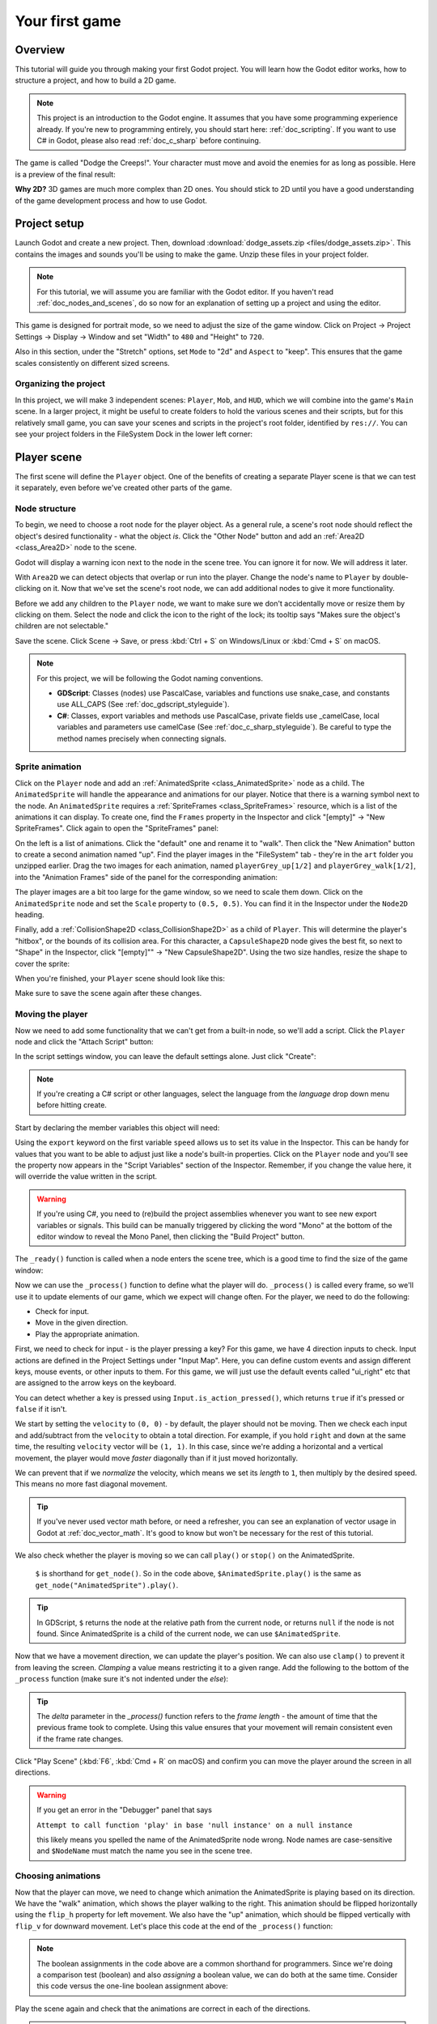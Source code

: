 .. _doc_your_first_game:

Your first game
===============

Overview
--------

This tutorial will guide you through making your first Godot
project. You will learn how the Godot editor works, how to structure
a project, and how to build a 2D game.

.. note:: This project is an introduction to the Godot engine. It
          assumes that you have some programming experience already. If
          you're new to programming entirely, you should start here:
          :ref:`doc_scripting`. If you want to use C# in Godot, please also
          read :ref:`doc_c_sharp` before continuing.

The game is called "Dodge the Creeps!". Your character must move and
avoid the enemies for as long as possible. Here is a preview of the
final result:

.. image:: img/dodge_preview.gif

**Why 2D?** 3D games are much more complex than 2D ones. You should stick to 2D
until you have a good understanding of the game development process and how to
use Godot.

Project setup
-------------

Launch Godot and create a new project. Then, download
:download:`dodge_assets.zip <files/dodge_assets.zip>`. This contains the
images and sounds you'll be using to make the game. Unzip these files in your
project folder.

.. note:: For this tutorial, we will assume you are familiar with the
          Godot editor. If you haven't read :ref:`doc_nodes_and_scenes`, do so now
          for an explanation of setting up a project and using the editor.

This game is designed for portrait mode, so we need to adjust the size of the
game window. Click on Project -> Project Settings -> Display -> Window and
set "Width" to ``480`` and "Height" to ``720``.

Also in this section, under the "Stretch" options, set ``Mode`` to "2d" and
``Aspect`` to "keep". This ensures that the game scales consistently on
different sized screens.

Organizing the project
~~~~~~~~~~~~~~~~~~~~~~

In this project, we will make 3 independent scenes: ``Player``,
``Mob``, and ``HUD``, which we will combine into the game's ``Main``
scene. In a larger project, it might be useful to create folders to hold
the various scenes and their scripts, but for this relatively small
game, you can save your scenes and scripts in the project's root folder,
identified by ``res://``.  You can see your project folders in the FileSystem
Dock in the lower left corner:

.. image:: img/filesystem_dock.png

Player scene
------------

The first scene will define the ``Player`` object. One of the benefits
of creating a separate Player scene is that we can test it separately, even
before we've created other parts of the game.

Node structure
~~~~~~~~~~~~~~

To begin, we need to choose a root node for the player object. As a general rule,
a scene's root node should reflect the object's desired functionality - what the
object *is*. Click the "Other Node" button and add an :ref:`Area2D <class_Area2D>`
node to the scene.

.. image:: img/add_node.png

Godot will display a warning icon next to the node in the scene tree. You can
ignore it for now. We will address it later.

With ``Area2D`` we can detect objects that overlap or run into the player.
Change the node's name to ``Player`` by double-clicking on it. Now that we've
set the scene's root node, we can add additional nodes to give it more
functionality.

Before we add any children to the ``Player`` node, we want to make sure we don't
accidentally move or resize them by clicking on them. Select the node and
click the icon to the right of the lock; its tooltip says "Makes sure the object's children
are not selectable."

.. image:: img/lock_children.png

Save the scene. Click Scene -> Save, or press :kbd:`Ctrl + S` on Windows/Linux or :kbd:`Cmd + S` on macOS.

.. note:: For this project, we will be following the Godot naming conventions.

          - **GDScript**: Classes (nodes) use PascalCase, variables and
            functions use snake_case, and constants use ALL_CAPS (See
            :ref:`doc_gdscript_styleguide`).

          - **C#**: Classes, export variables and methods use PascalCase,
            private fields use _camelCase, local variables and parameters use
            camelCase (See :ref:`doc_c_sharp_styleguide`).  Be careful to type
            the method names precisely when connecting signals.


Sprite animation
~~~~~~~~~~~~~~~~

Click on the ``Player`` node and add an :ref:`AnimatedSprite <class_AnimatedSprite>` node as a
child. The ``AnimatedSprite`` will handle the appearance and animations
for our player. Notice that there is a warning symbol next to the node.
An ``AnimatedSprite`` requires a :ref:`SpriteFrames <class_SpriteFrames>` resource, which is a
list of the animations it can display. To create one, find the
``Frames`` property in the Inspector and click "[empty]" ->
"New SpriteFrames". Click again to open the "SpriteFrames" panel:

.. image:: img/spriteframes_panel.png


On the left is a list of animations. Click the "default" one and rename
it to "walk". Then click the "New Animation" button to create a second animation
named "up". Find the player images in the "FileSystem" tab - they're in the
``art`` folder you unzipped earlier. Drag the two images for each animation, named
``playerGrey_up[1/2]`` and ``playerGrey_walk[1/2]``, into the "Animation Frames"
side of the panel for the corresponding animation:

.. image:: img/spriteframes_panel2.png

The player images are a bit too large for the game window, so we need to
scale them down. Click on the ``AnimatedSprite`` node and set the ``Scale``
property to ``(0.5, 0.5)``. You can find it in the Inspector under the
``Node2D`` heading.

.. image:: img/player_scale.png

Finally, add a :ref:`CollisionShape2D <class_CollisionShape2D>` as a child
of ``Player``. This will determine the player's "hitbox", or the
bounds of its collision area. For this character, a ``CapsuleShape2D``
node gives the best fit, so next to "Shape" in the Inspector, click
"[empty]"" -> "New CapsuleShape2D".  Using the two size handles, resize the
shape to cover the sprite:

.. image:: img/player_coll_shape.png

When you're finished, your ``Player`` scene should look like this:

.. image:: img/player_scene_nodes.png

Make sure to save the scene again after these changes.

Moving the player
~~~~~~~~~~~~~~~~~

Now we need to add some functionality that we can't get from a built-in
node, so we'll add a script. Click the ``Player`` node and click the
"Attach Script" button:

.. image:: img/add_script_button.png

In the script settings window, you can leave the default settings alone. Just
click "Create":

.. note:: If you're creating a C# script or other languages, select the
            language from the `language` drop down menu before hitting create.

.. image:: img/attach_node_window.png

Start by declaring the member variables this object will need:

.. tabs::
 .. code-tab:: gdscript GDScript

    extends Area2D

    export var speed = 400 # How fast the player will move (pixels/sec).
    var screen_size # Size of the game window.

 .. code-tab:: csharp

    using Godot;
    using System;
    
    public class Player : Area2D
    {
        [Export]
        public int speed = 400; // How fast the player will move (pixels/sec).

        public Vector2 screenSize; // Size of the game window.
    }


Using the ``export`` keyword on the first variable ``speed`` allows us to
set its value in the Inspector. This can be handy for values that you
want to be able to adjust just like a node's built-in properties. Click on
the ``Player`` node and you'll see the property now appears in the "Script
Variables" section of the Inspector. Remember, if you change the value here, it
will override the value written in the script.

.. warning:: If you're using C#, you need to (re)build the project assemblies
             whenever you want to see new export variables or signals. This
             build can be manually triggered by clicking the word "Mono" at the
             bottom of the editor window to reveal the Mono Panel, then
             clicking the "Build Project" button.

.. image:: img/export_variable.png

The ``_ready()`` function is called when a node enters the scene tree,
which is a good time to find the size of the game window:

.. tabs::
 .. code-tab:: gdscript GDScript

    func _ready():
        screen_size = get_viewport_rect().size

 .. code-tab:: csharp

    public override void _Ready()
    {
        screenSize = GetViewportRect().Size;
    }

Now we can use the ``_process()`` function to define what the player will do.
``_process()`` is called every frame, so we'll use it to update
elements of our game, which we expect will change often. For the player, we
need to do the following:

- Check for input.
- Move in the given direction.
- Play the appropriate animation.

First, we need to check for input - is the player pressing a key? For
this game, we have 4 direction inputs to check. Input actions are defined
in the Project Settings under "Input Map". Here, you can define custom events and
assign different keys, mouse events, or other inputs to them.
For this game, we will just use the default events called
"ui_right" etc that are assigned to the arrow keys on the keyboard.

You can detect whether a key is pressed using
``Input.is_action_pressed()``, which returns ``true`` if it's pressed
or ``false`` if it isn't.

.. tabs::
 .. code-tab:: gdscript GDScript

    func _process(delta):
        var velocity = Vector2.ZERO # The player's movement vector.
        if Input.is_action_pressed("ui_right"):
            velocity.x += 1
        if Input.is_action_pressed("ui_left"):
            velocity.x -= 1
        if Input.is_action_pressed("ui_down"):
            velocity.y += 1
        if Input.is_action_pressed("ui_up"):
            velocity.y -= 1

        if velocity.length() > 0:
            velocity = velocity.normalized() * speed
            $AnimatedSprite.play()
        else:
            $AnimatedSprite.stop()

 .. code-tab:: csharp

    public override void _Process(float delta)
    {
        var velocity = Vector2.Zero; // The player's movement vector.

        if (Input.IsActionPressed("ui_right"))
        {
            velocity.x += 1;
        }

        if (Input.IsActionPressed("ui_left"))
        {
            velocity.x -= 1;
        }

        if (Input.IsActionPressed("ui_down"))
        {
            velocity.y += 1;
        }

        if (Input.IsActionPressed("ui_up"))
        {
            velocity.y -= 1;
        }

        var animatedSprite = GetNode<AnimatedSprite>("AnimatedSprite");

        if (velocity.Length() > 0)
        {
            velocity = velocity.Normalized() * speed;
            animatedSprite.Play();
        }
        else
        {
            animatedSprite.Stop();
        }
    }

We start by setting the ``velocity`` to ``(0, 0)`` - by default, the player
should not be moving. Then we check each input and add/subtract from the
``velocity`` to obtain a total direction. For example, if you hold ``right``
and ``down`` at the same time, the resulting ``velocity`` vector will be
``(1, 1)``. In this case, since we're adding a horizontal and a vertical
movement, the player would move *faster* diagonally than if it just moved horizontally.

We can prevent that if we *normalize* the velocity, which means we set
its *length* to ``1``, then multiply by the desired speed. This means no
more fast diagonal movement.

.. tip:: If you've never used vector math before, or need a refresher,
         you can see an explanation of vector usage in Godot at :ref:`doc_vector_math`.
         It's good to know but won't be necessary for the rest of this tutorial.

We also check whether the player is moving so we can call ``play()`` or ``stop()``
on the AnimatedSprite.

         ``$`` is shorthand for ``get_node()``.
         So in the code above, ``$AnimatedSprite.play()`` is the same as ``get_node("AnimatedSprite").play()``.

.. tip:: In GDScript, ``$`` returns the node at the relative path from the current node, or returns ``null`` if the node is not found.
         Since AnimatedSprite is a child of the current node, we can use ``$AnimatedSprite``.

Now that we have a movement direction, we can update the player's position. We
can also use ``clamp()`` to prevent it from leaving the screen. *Clamping* a value
means restricting it to a given range. Add the following to the bottom of
the ``_process`` function (make sure it's not indented under the `else`):

.. tabs::
 .. code-tab:: gdscript GDScript

        position += velocity * delta
        position.x = clamp(position.x, 0, screen_size.x)
        position.y = clamp(position.y, 0, screen_size.y)

 .. code-tab:: csharp

        Position += velocity * delta;
        Position = new Vector2(
            x: Mathf.Clamp(Position.x, 0, screenSize.x),
            y: Mathf.Clamp(Position.y, 0, screenSize.y)
        );


.. tip:: The `delta` parameter in the `_process()` function refers to the
        *frame length* - the amount of time that the previous frame took to
        complete. Using this value ensures that your movement will remain
        consistent even if the frame rate changes.

Click "Play Scene" (:kbd:`F6`, :kbd:`Cmd + R` on macOS) and confirm you can move the player
around the screen in all directions.

.. warning:: If you get an error in the "Debugger" panel that says

            ``Attempt to call function 'play' in base 'null instance' on a null instance``

            this likely means you spelled the name of the AnimatedSprite node wrong.
            Node names are case-sensitive and ``$NodeName`` must match the name
            you see in the scene tree.

Choosing animations
~~~~~~~~~~~~~~~~~~~

Now that the player can move, we need to change which animation the
AnimatedSprite is playing based on its direction. We have the "walk"
animation, which shows the player walking to the right. This animation should
be flipped horizontally using the ``flip_h`` property for left movement. We also
have the "up" animation, which should be flipped vertically with ``flip_v``
for downward movement. Let's place this code at the end of the ``_process()``
function:

.. tabs::
 .. code-tab:: gdscript GDScript

        if velocity.x != 0:
            $AnimatedSprite.animation = "walk"
            $AnimatedSprite.flip_v = false
            # See the note below about boolean assignment.
            $AnimatedSprite.flip_h = velocity.x < 0
        elif velocity.y != 0:
            $AnimatedSprite.animation = "up"
            $AnimatedSprite.flip_v = velocity.y > 0

 .. code-tab:: csharp

        if (velocity.x != 0)
        {
            animatedSprite.Animation = "walk";
            animatedSprite.FlipV = false;
            // See the note below about boolean assignment.
            animatedSprite.FlipH = velocity.x < 0;
        }
        else if (velocity.y != 0)
        {
            animatedSprite.Animation = "up";
            animatedSprite.FlipV = velocity.y > 0;
        }

.. Note:: The boolean assignments in the code above are a common shorthand
          for programmers. Since we're doing a comparison test (boolean) and also
          *assigning* a boolean value, we can do both at the same time. Consider
          this code versus the one-line boolean assignment above:

          .. tabs::
           .. code-tab :: gdscript GDScript

             if velocity.x < 0:
                 $AnimatedSprite.flip_h = true
             else:
                 $AnimatedSprite.flip_h = false

           .. code-tab:: csharp

             if (velocity.x < 0)
             {
                 animatedSprite.FlipH = true;
             }
             else
             {
                 animatedSprite.FlipH = false;
             }

Play the scene again and check that the animations are correct in each
of the directions.

.. tip:: A common mistake here is to type the names of the animations wrong. The
        animation names in the SpriteFrames panel must match what you type in the
        code. If you named the animation ``"Walk"``, you must also use a capital
        "W" in the code.

When you're sure the movement is working correctly, add this line to ``_ready()``,
so the player will be hidden when the game starts:

.. tabs::
 .. code-tab:: gdscript GDScript

    hide()

 .. code-tab:: csharp

    Hide();

Preparing for collisions
~~~~~~~~~~~~~~~~~~~~~~~~

We want ``Player`` to detect when it's hit by an enemy, but we haven't
made any enemies yet! That's OK, because we're going to use Godot's
*signal* functionality to make it work.

Add the following at the top of the script, after ``extends Area2D``:

.. tabs::
 .. code-tab:: gdscript GDScript

    signal hit

 .. code-tab:: csharp

    // Don't forget to rebuild the project so the editor knows about the new signal.

    [Signal]
    public delegate void Hit();

This defines a custom signal called "hit" that we will have our player
emit (send out) when it collides with an enemy. We will use ``Area2D`` to
detect the collision. Select the ``Player`` node and click the "Node" tab
next to the Inspector tab to see the list of signals the player can emit:

.. image:: img/player_signals.png

Notice our custom "hit" signal is there as well! Since our enemies are
going to be ``RigidBody2D`` nodes, we want the
``body_entered(body: Node)`` signal. This signal will be emitted when a
body contacts the player. Click "Connect.." and the "Connect a Signal" window
appears. We don't need to change any of these settings so click "Connect" again.
Godot will automatically create a function in your player's script.

.. image:: img/player_signal_connection.png

Note the green icon indicating that a signal is connected to this function. Add
this code to the function:

.. tabs::
 .. code-tab:: gdscript GDScript

    func _on_Player_body_entered(body):
        hide() # Player disappears after being hit.
        emit_signal("hit")
        # Must be deferred as we can't change physics properties on a physics callback.
        $CollisionShape2D.set_deferred("disabled", true)

 .. code-tab:: csharp

    public void OnPlayerBodyEntered(PhysicsBody2D body)
    {
        Hide(); // Player disappears after being hit.
        EmitSignal(nameof(Hit));
        // Must be deferred as we can't change physics properties on a physics callback.
        GetNode<CollisionShape2D>("CollisionShape2D").SetDeferred("disabled", true);
    }

Each time an enemy hits the player, the signal is going to be emitted. We need
to disable the player's collision so that we don't trigger the ``hit`` signal
more than once.

.. Note:: Disabling the area's collision shape can cause an error if it happens
          in the middle of the engine's collision processing. Using ``set_deferred()``
          tells Godot to wait to disable the shape until it's safe to do so.

The last piece is to add a function we can call to reset the player when
starting a new game.

.. tabs::
 .. code-tab:: gdscript GDScript

    func start(pos):
        position = pos
        show()
        $CollisionShape2D.disabled = false

 .. code-tab:: csharp

    public void Start(Vector2 pos)
    {
        Position = pos;
        Show();
        GetNode<CollisionShape2D>("CollisionShape2D").Disabled = false;
    }

Enemy scene
-----------

Now it's time to make the enemies our player will have to dodge. Their
behavior will not be very complex: mobs will spawn randomly at the edges
of the screen, choose a random direction, and move in a straight line.

We'll create a ``Mob`` scene, which we can then *instance* to create any
number of independent mobs in the game.

.. note:: See :ref:`doc_instancing` to learn more about instancing.

Node setup
~~~~~~~~~~

Click Scene -> New Scene and add the following nodes:

-  :ref:`RigidBody2D <class_RigidBody2D>` (named ``Mob``)

   -  :ref:`AnimatedSprite <class_AnimatedSprite>`
   -  :ref:`CollisionShape2D <class_CollisionShape2D>`
   -  :ref:`VisibilityNotifier2D <class_VisibilityNotifier2D>`

Don't forget to set the children so they can't be selected, like you did with the
Player scene.

In the :ref:`RigidBody2D <class_RigidBody2D>` properties, set ``Gravity Scale`` to ``0``, so
the mob will not fall downward. In addition, under the
``PhysicsBody2D`` section, click the ``Mask`` property and
uncheck the first box. This will ensure the mobs do not collide with each other.

.. image:: img/set_collision_mask.png

Set up the :ref:`AnimatedSprite <class_AnimatedSprite>` like you did for the player.
This time, we have 3 animations: ``fly``, ``swim``, and ``walk``. There are two
images for each animation in the art folder.

Adjust the "Speed (FPS)" to ``3`` for all animations.

.. image:: img/mob_animations.gif

Set the ``Playing`` property in the Inspector to "On".

We'll select one of these animations randomly so that the mobs will have some variety.

Like the player images, these mob images need to be scaled down. Set the
``AnimatedSprite``'s ``Scale`` property to ``(0.75, 0.75)``.

As in the ``Player`` scene, add a ``CapsuleShape2D`` for the
collision. To align the shape with the image, you'll need to set the
``Rotation Degrees`` property to ``90`` (under "Transform" in the Inspector).

Save the scene.

Enemy script
~~~~~~~~~~~~

Add a script to the ``Mob`` and add the following member variables:

.. tabs::
 .. code-tab:: gdscript GDScript

    extends RigidBody2D

    export var min_speed = 150  # Minimum speed range.
    export var max_speed = 250  # Maximum speed range.

 .. code-tab:: csharp

    public class Mob : RigidBody2D
    {
        // Don't forget to rebuild the project so the editor knows about the new export variables.

        [Export]
        public int MinSpeed = 150; // Minimum speed range.

        [Export]
        public int MaxSpeed = 250; // Maximum speed range.
    }

When we spawn a mob, we'll pick a random value between ``min_speed`` and
``max_speed`` for how fast each mob will move (it would be boring if they
were all moving at the same speed).

Now let's look at the rest of the script. In ``_ready()`` we play the
animation and randomly choose one of the three animation types:

.. tabs::
 .. code-tab:: gdscript GDScript

    func _ready():
        $AnimatedSprite.playing = true
        var mob_types = $AnimatedSprite.frames.get_animation_names()
        $AnimatedSprite.animation = mob_types[randi() % mob_types.size()]

 .. code-tab:: csharp

    public override void _Ready()
    {
        var animSprite = GetNode<AnimatedSprite>("AnimatedSprite");
        animSprite.Playing = true;
        string[] mobTypes = animSprite.Frames.GetAnimationNames();
        animSprite.Animation = mobTypes[GD.Randi() % mobTypes.Length];
    }

First, we get the list of animation names from the AnimatedSprite's ``frames``
property. This returns an Array containing all three animation names:
``["walk", "swim", "fly"]``.

We then need to pick a random number between ``0`` and ``2`` to select one of these
names from the list (array indices start at ``0``). ``randi() % n`` selects a
random integer between ``0`` and ``n-1``.

.. note::  You must use ``randomize()`` if you want your sequence of "random"
            numbers to be different every time you run the scene. We're going
            to use ``randomize()`` in our ``Main`` scene, so we won't need it here.

The last piece is to make the mobs delete themselves when they leave the
screen. Connect the ``screen_exited()`` signal of the ``VisibilityNotifier2D``
node and add this code:

.. tabs::
 .. code-tab:: gdscript GDScript

    func _on_VisibilityNotifier2D_screen_exited():
        queue_free()

 .. code-tab:: csharp

    public void OnVisibilityNotifier2DScreenExited()
    {
        QueueFree();
    }

This completes the `Mob` scene.

Main scene
----------

Now it's time to bring it all together. Create a new scene and add a
:ref:`Node <class_Node>` named ``Main``. Ensure you create a Node, **not** a
Node2D. Click the "Instance" button and select your
saved ``Player.tscn``.

.. image:: img/instance_scene.png

Now, add the following nodes as children of ``Main``, and name them as
shown (values are in seconds):

-  :ref:`Timer <class_Timer>` (named ``MobTimer``) - to control how often mobs spawn
-  :ref:`Timer <class_Timer>` (named ``ScoreTimer``) - to increment the score every second
-  :ref:`Timer <class_Timer>` (named ``StartTimer``) - to give a delay before starting
-  :ref:`Position2D <class_Position2D>` (named ``StartPosition``) - to indicate the player's start position

Set the ``Wait Time`` property of each of the ``Timer`` nodes as
follows:

-  ``MobTimer``: ``0.5``
-  ``ScoreTimer``: ``1``
-  ``StartTimer``: ``2``

In addition, set the ``One Shot`` property of ``StartTimer`` to "On" and
set ``Position`` of the ``StartPosition`` node to ``(240, 450)``.

Spawning mobs
~~~~~~~~~~~~~

The Main node will be spawning new mobs, and we want them to appear at a
random location on the edge of the screen. Add a :ref:`Path2D <class_Path2D>` node named
``MobPath`` as a child of ``Main``. When you select ``Path2D``,
you will see some new buttons at the top of the editor:

.. image:: img/path2d_buttons.png

Select the middle one ("Add Point") and draw the path by clicking to add
the points at the corners shown. To have the points snap to the grid, make
sure "Use Grid Snap" and "Use Snap" are both selected. These options can be 
found to the left of the "Lock" button, appearing as a magnet next to some
dots and intersecting lines, respectively.

.. image:: img/grid_snap_button.png

.. important:: Draw the path in *clockwise* order, or your mobs will spawn
               pointing *outwards* instead of *inwards*!

.. image:: img/draw_path2d.gif

After placing point ``4`` in the image, click the "Close Curve" button and
your curve will be complete.

Now that the path is defined, add a :ref:`PathFollow2D <class_PathFollow2D>`
node as a child of ``MobPath`` and name it ``MobSpawnLocation``. This node will
automatically rotate and follow the path as it moves, so we can use it
to select a random position and direction along the path.

Your scene should look like this:

.. image:: img/main_scene_nodes.png

Main script
~~~~~~~~~~~

Add a script to ``Main``. At the top of the script, we use
``export (PackedScene)`` to allow us to choose the Mob scene we want to
instance.

.. tabs::
 .. code-tab:: gdscript GDScript

    extends Node

    export(PackedScene) var mob_scene
    var score

    func _ready():
        randomize()

 .. code-tab:: csharp

    public class Main : Node
    {
        // Don't forget to rebuild the project so the editor knows about the new export variable.

    #pragma warning disable 649
        // We assign this in the editor, so we don't need the warning about not being assigned.
        [Export]
        public PackedScene mobScene;
    #pragma warning restore 649

        public int score;

        public override void _Ready()
        {
            GD.Randomize();
        }
    }

Click the ``Main`` node and you will see the ``Mob`` property in the Inspector
under "Script Variables".

You can assign this property's value in two ways:

- Drag ``Mob.tscn`` from the "FileSystem" panel and drop it in the
  ``Mob`` property .
- Click the down arrow next to "[empty]" and choose "Load". Select
  ``Mob.tscn``.

Next, select the ``Player`` node in the Scene dock, and access the Node dock on
the sidebar. Make sure to have the Signals tab selected in the Node dock.

You should see a list of the signals for the ``Player`` node. Find and
double-click the ``hit`` signal in the list (or right-click it and select
"Connect..."). This will open the signal connection dialog. We want to make
a new function named ``game_over``, which will handle what needs to happen when
a game ends.
Type "game_over" in the "Receiver Method" box at the bottom of the
signal connection dialog and click "Connect". Add the following code to the
new function, as well as a ``new_game`` function that will set everything up
for a new game:

.. tabs::
 .. code-tab:: gdscript GDScript

    func game_over():
        $ScoreTimer.stop()
        $MobTimer.stop()

    func new_game():
        score = 0
        $Player.start($StartPosition.position)
        $StartTimer.start()

 .. code-tab:: csharp

    public void GameOver()
    {
        GetNode<Timer>("MobTimer").Stop();
        GetNode<Timer>("ScoreTimer").Stop();
    }

    public void NewGame()
    {
        score = 0;

        var player = GetNode<Player>("Player");
        var startPosition = GetNode<Position2D>("StartPosition");
        player.Start(startPosition.Position);

        GetNode<Timer>("StartTimer").Start();
    }

Now connect the ``timeout()`` signal of each of the Timer nodes (``StartTimer``,
``ScoreTimer`` , and ``MobTimer``) to the main script. ``StartTimer`` will start
the other two timers. ``ScoreTimer`` will increment the score by 1.

.. tabs::
 .. code-tab:: gdscript GDScript

    func _on_StartTimer_timeout():
        $MobTimer.start()
        $ScoreTimer.start()

    func _on_ScoreTimer_timeout():
        score += 1

 .. code-tab:: csharp

    public void OnStartTimerTimeout()
    {
        GetNode<Timer>("MobTimer").Start();
        GetNode<Timer>("ScoreTimer").Start();
    }

    public void OnScoreTimerTimeout()
    {
        score++;
    }

In ``_on_MobTimer_timeout()``, we will create a mob instance, pick a
random starting location along the ``Path2D``, and set the mob in
motion. The ``PathFollow2D`` node will automatically rotate as it
follows the path, so we will use that to select the mob's direction as
well as its position.

Note that a new instance must be added to the scene using ``add_child()``.

.. tabs::
 .. code-tab:: gdscript GDScript

    func _on_MobTimer_timeout():
        # Choose a random location on Path2D.
        var mob_spawn_location = get_node("MobPath/MobSpawnLocation")
        mob_spawn_location.offset = randi()

        # Create a Mob instance and add it to the scene.
        var mob = mob_scene.instance()
        add_child(mob)

        # Set the mob's direction perpendicular to the path direction.
        var direction = mob_spawn_location.rotation + PI / 2

        # Set the mob's position to a random location.
        mob.position = mob_spawn_location.position

        # Add some randomness to the direction.
        direction += rand_range(-PI / 4, PI / 4)
        mob.rotation = direction

        # Choose the velocity.
        var velocity = Vector2(rand_range(mob.min_speed, mob.max_speed), 0)
        mob.linear_velocity = velocity.rotated(direction)

 .. code-tab:: csharp

    public void OnMobTimerTimeout()
    {
        // Note: Normally it is best to use explicit types rather than the `var`
        // keyword. However, var is acceptable to use here because the types are
        // obviously PathFollow2D and Mob, since they appear later on the line.

        // Choose a random location on Path2D.
        var mobSpawnLocation = GetNode<PathFollow2D>("MobPath/MobSpawnLocation");
        mobSpawnLocation.Offset = GD.Randi();

        // Create a Mob instance and add it to the scene.
        var mob = (Mob)mobScene.Instance();
        AddChild(mob);

        // Set the mob's direction perpendicular to the path direction.
        float direction = mobSpawnLocation.Rotation + Mathf.Pi / 2;

        // Set the mob's position to a random location.
        mob.Position = mobSpawnLocation.Position;

        // Add some randomness to the direction.
        direction += (float)GD.RandRange(-Mathf.Pi / 4, Mathf.Pi / 4);
        mob.Rotation = direction;

        // Choose the velocity.
        var velocity = new Vector2((float)GD.RandRange(mob.minSpeed, mob.maxSpeed), 0);
        mob.LinearVelocity = velocity.Rotated(direction);
    }

.. important:: Why ``PI``? In functions requiring angles, Godot uses *radians*,
               not degrees. Pi represents a half turn in radians, about
               ``3.1415`` (there is also ``TAU`` which is equal to ``2 * PI``).
               If you're more comfortable working with
               degrees, you'll need to use the ``deg2rad()`` and
               ``rad2deg()`` functions to convert between the two.

Testing the scene
~~~~~~~~~~~~~~~~~

Let's test the scene to make sure everything is working. Add this to ``_ready()``:

.. tabs::
 .. code-tab:: gdscript GDScript

    func _ready():
        randomize()
        new_game()

 .. code-tab:: csharp

    public override void _Ready()
    {
        NewGame();
    }

Let's also assign ``Main`` as our "Main Scene" - the one that runs automatically
when the game launches. Press the "Play" button and select ``Main.tscn`` when
prompted.

You should be able to move the player around, see mobs spawning, and see the player
disappear when hit by a mob.

When you're sure everything is working, remove the call to ``new_game()`` from
``_ready()``.

HUD
---

The final piece our game needs is a UI: an interface to display things
like score, a "game over" message, and a restart button. Create a new
scene, and add a :ref:`CanvasLayer <class_CanvasLayer>` node named ``HUD``. "HUD"
stands for "heads-up display", an informational display that appears as an
overlay on top of the game view.

The :ref:`CanvasLayer <class_CanvasLayer>` node lets us draw our UI elements on
a layer above the rest of the game, so that the information it displays isn't
covered up by any game elements like the player or mobs.

The HUD needs to display the following information:

-  Score, changed by ``ScoreTimer``.
-  A message, such as "Game Over" or "Get Ready!"
-  A "Start" button to begin the game.

The basic node for UI elements is :ref:`Control <class_Control>`. To create our UI,
we'll use two types of :ref:`Control <class_Control>` nodes: :ref:`Label <class_Label>`
and :ref:`Button <class_Button>`.

Create the following as children of the ``HUD`` node:

-  :ref:`Label <class_Label>` named ``ScoreLabel``.
-  :ref:`Label <class_Label>` named ``Message``.
-  :ref:`Button <class_Button>` named ``StartButton``.
-  :ref:`Timer <class_Timer>` named ``MessageTimer``.

Click on the ``ScoreLabel`` and type a number into the ``Text`` field in the
Inspector. The default font for ``Control`` nodes is small and doesn't scale
well. There is a font file included in the game assets called
"Xolonium-Regular.ttf". To use this font, do the following:

1. Under "Custom Fonts", choose "New DynamicFont"

.. image:: img/custom_font1.png

2. Click on the "DynamicFont" you added, and under "Font/Font Data",
   choose "Load" and select the "Xolonium-Regular.ttf" file. You must
   also set the font's ``Size``. A setting of ``64`` works well.

.. image:: img/custom_font2.png

Once you've done this on the ``ScoreLabel``, you can click the down arrow next
to the DynamicFont property and choose "Copy", then "Paste" it in the same place
on the other two Control nodes.

.. note:: **Anchors and Margins:** ``Control`` nodes have a position and size,
          but they also have anchors and margins. Anchors define the
          origin - the reference point for the edges of the node. Margins
          update automatically when you move or resize a control node. They
          represent the distance from the control node's edges to its anchor.

Arrange the nodes as shown below. Click the "Layout" button to
set a Control node's layout:

.. image:: img/ui_anchor.png

You can drag the nodes to place them manually, or for more precise
placement, use the following settings:

ScoreLabel
~~~~~~~~~~

-  *Layout* : "Top Wide"
-  *Text* : ``0``
-  *Align* : "Center"

Message
~~~~~~~~~~~~

-  *Layout* : "HCenter Wide"
-  *Text* : ``Dodge the Creeps!``
-  *Align* : "Center"
-  *Autowrap* : "On"

StartButton
~~~~~~~~~~~

-  *Text* : ``Start``
-  *Layout* : "Center Bottom"
-  *Margin* :

   -  Top: ``-200``
   -  Bottom: ``-100``

On the ``MessageTimer``, set the ``Wait Time`` to ``2`` and set the ``One Shot``
property to "On".

Now add this script to ``HUD``:

.. tabs::
 .. code-tab:: gdscript GDScript

    extends CanvasLayer

    signal start_game

 .. code-tab:: csharp

    public class HUD : CanvasLayer
    {
        // Don't forget to rebuild the project so the editor knows about the new signal.

        [Signal]
        public delegate void StartGame();
    }

The ``start_game`` signal tells the ``Main`` node that the button
has been pressed.

.. tabs::
 .. code-tab:: gdscript GDScript

    func show_message(text):
        $Message.text = text
        $Message.show()
        $MessageTimer.start()

 .. code-tab:: csharp

    public void ShowMessage(string text)
    {
        var message = GetNode<Label>("Message");
        message.Text = text;
        message.Show();

        GetNode<Timer>("MessageTimer").Start();
    }

This function is called when we want to display a message
temporarily, such as "Get Ready".

.. tabs::
 .. code-tab:: gdscript GDScript

    func show_game_over():
        show_message("Game Over")
        # Wait until the MessageTimer has counted down.
        yield($MessageTimer, "timeout")

        $Message.text = "Dodge the\nCreeps!"
        $Message.show()
        # Make a one-shot timer and wait for it to finish.
        yield(get_tree().create_timer(1), "timeout")
        $StartButton.show()

 .. code-tab:: csharp

    async public void ShowGameOver()
    {
        ShowMessage("Game Over");

        var messageTimer = GetNode<Timer>("MessageTimer");
        await ToSignal(messageTimer, "timeout");

        var message = GetNode<Label>("Message");
        message.Text = "Dodge the\nCreeps!";
        message.Show();

        await ToSignal(GetTree().CreateTimer(1), "timeout");
        GetNode<Button>("StartButton").Show();
    }

This function is called when the player loses. It will show "Game
Over" for 2 seconds, then return to the title screen and, after a brief pause,
show the "Start" button.

.. note:: When you need to pause for a brief time, an alternative to using a
          Timer node is to use the SceneTree's ``create_timer()`` function. This
          can be very useful to add delays such as in the above code, where we want
          to wait some time before showing the "Start" button.

.. tabs::
 .. code-tab:: gdscript GDScript

    func update_score(score):
        $ScoreLabel.text = str(score)

 .. code-tab:: csharp

    public void UpdateScore(int score)
    {
        GetNode<Label>("ScoreLabel").Text = score.ToString();
    }

This function is called by ``Main`` whenever the score changes.

Connect the ``timeout()`` signal of ``MessageTimer`` and the
``pressed()`` signal of ``StartButton`` and add the following code to the new
functions:

.. tabs::
 .. code-tab:: gdscript GDScript

    func _on_StartButton_pressed():
        $StartButton.hide()
        emit_signal("start_game")

    func _on_MessageTimer_timeout():
        $Message.hide()

 .. code-tab:: csharp

    public void OnStartButtonPressed()
    {
        GetNode<Button>("StartButton").Hide();
        EmitSignal("StartGame");
    }

    public void OnMessageTimerTimeout()
    {
        GetNode<Label>("Message").Hide();
    }

Connecting HUD to Main
~~~~~~~~~~~~~~~~~~~~~~

Now that we're done creating the ``HUD`` scene, go back to ``Main``.
Instance the ``HUD`` scene in ``Main`` like you did the ``Player`` scene. The
scene tree should look like this, so make sure you didn't miss anything:

.. image:: img/completed_main_scene.png

Now we need to connect the ``HUD`` functionality to our ``Main`` script.
This requires a few additions to the ``Main`` scene:

In the Node tab, connect the HUD's ``start_game`` signal to the
``new_game()`` function of the Main node by typing "new_game" in the "Receiver
Method" in the "Connect a Signal" window. Verify that the green connection icon
now appears next to ``func new_game()`` in the script.

In ``new_game()``, update the score display and show the "Get Ready"
message:

.. tabs::
 .. code-tab:: gdscript GDScript

        $HUD.update_score(score)
        $HUD.show_message("Get Ready")

 .. code-tab:: csharp

        var hud = GetNode<HUD>("HUD");
        hud.UpdateScore(score);
        hud.ShowMessage("Get Ready!");

In ``game_over()`` we need to call the corresponding ``HUD`` function:

.. tabs::
 .. code-tab:: gdscript GDScript

        $HUD.show_game_over()

 .. code-tab:: csharp

        GetNode<HUD>("HUD").ShowGameOver();

Finally, add this to ``_on_ScoreTimer_timeout()`` to keep the display in
sync with the changing score:

.. tabs::
 .. code-tab:: gdscript GDScript

        $HUD.update_score(score)

 .. code-tab:: csharp

        GetNode<HUD>("HUD").UpdateScore(score);

Now you're ready to play! Click the "Play the Project" button. You will
be asked to select a main scene, so choose ``Main.tscn``.

Removing old creeps
~~~~~~~~~~~~~~~~~~~

If you play until "Game Over" and then start a new game right away, the creeps
from the previous game may still be on the screen. It would be better if they
all disappeared at the start of a new game. We just need a way to tell *all* the
mobs to remove themselves. We can do this with the "group" feature.

In the ``Mob`` scene, select the root node and click the "Node" tab next to the
Inspector (the same place where you find the node's signals). Next to "Signals",
click "Groups" and you can type a new group name and click "Add".

.. image:: img/group_tab.png

Now all mobs will be in the "mobs" group. We can then add the following line to
the ``new_game()`` function in ``Main``:

.. tabs::
 .. code-tab:: gdscript GDScript

        get_tree().call_group("mobs", "queue_free")

 .. code-tab:: csharp

        // Note that for calling Godot-provided methods with strings,
        // we have to use the original Godot snake_case name.
        GetTree().CallGroup("mobs", "queue_free");

The ``call_group()`` function calls the named function on every node in a group -
in this case we are telling every mob to delete itself.

Finishing up
------------

We have now completed all the functionality for our game. Below are some
remaining steps to add a bit more "juice" to improve the game
experience. Feel free to expand the gameplay with your own ideas.

Background
~~~~~~~~~~

The default gray background is not very appealing, so let's change its
color. One way to do this is to use a :ref:`ColorRect <class_ColorRect>` node.
Make it the first node under ``Main`` so that it will be drawn behind the other
nodes. ``ColorRect`` only has one property: ``Color``. Choose a color
you like and select "Layout" -> "Full Rect" so that it covers the screen.

You could also add a background image, if you have one, by using a
``TextureRect`` node instead.

Sound effects
~~~~~~~~~~~~~

Sound and music can be the single most effective way to add appeal to
the game experience. In your game assets folder, you have two sound
files: "House In a Forest Loop.ogg" for background music, and
"gameover.wav" for when the player loses.

Add two :ref:`AudioStreamPlayer <class_AudioStreamPlayer>` nodes as children of ``Main``. Name one of
them ``Music`` and the other ``DeathSound``. On each one, click on the
``Stream`` property, select "Load", and choose the corresponding audio
file.

To play the music, add ``$Music.play()`` in the ``new_game()`` function
and ``$Music.stop()`` in the ``game_over()`` function.

Finally, add ``$DeathSound.play()`` in the ``game_over()`` function.

Keyboard shortcut
~~~~~~~~~~~~~~~~~

Since the game is played with keyboard controls, it would be convenient if we
could also start the game by pressing a key on the keyboard. We can do this
with the "Shortcut" property of the ``Button`` node.

In the ``HUD`` scene, select the ``StartButton`` and find its *Shortcut* property
in the Inspector. Select "New Shortcut" and click on the "Shortcut" item. A
second *Shortcut* property will appear. Select "New InputEventAction" and click
the new "InputEventAction". Finally, in the *Action* property, type the name ``ui_select``.
This is the default input event associated with the spacebar.

.. image:: img/start_button_shortcut.png

Now when the start button appears, you can either click it or press :kbd:`Space`
to start the game.

Project files
-------------

You can find a completed version of this project at these locations:
 - https://github.com/kidscancode/Godot3_dodge/releases
 - https://github.com/godotengine/godot-demo-projects
